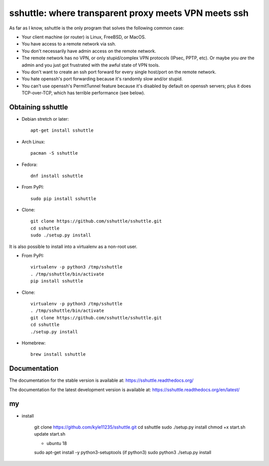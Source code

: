 sshuttle: where transparent proxy meets VPN meets ssh
=====================================================

As far as I know, sshuttle is the only program that solves the following
common case:

- Your client machine (or router) is Linux, FreeBSD, or MacOS.

- You have access to a remote network via ssh.

- You don't necessarily have admin access on the remote network.

- The remote network has no VPN, or only stupid/complex VPN
  protocols (IPsec, PPTP, etc). Or maybe you *are* the
  admin and you just got frustrated with the awful state of
  VPN tools.

- You don't want to create an ssh port forward for every
  single host/port on the remote network.

- You hate openssh's port forwarding because it's randomly
  slow and/or stupid.

- You can't use openssh's PermitTunnel feature because
  it's disabled by default on openssh servers; plus it does
  TCP-over-TCP, which has terrible performance (see below).


Obtaining sshuttle
------------------

- Debian stretch or later::

      apt-get install sshuttle
      
- Arch Linux::

      pacman -S sshuttle

- Fedora::

      dnf install sshuttle

- From PyPI::

      sudo pip install sshuttle

- Clone::

      git clone https://github.com/sshuttle/sshuttle.git
      cd sshuttle
      sudo ./setup.py install

It is also possible to install into a virtualenv as a non-root user.

- From PyPI::

      virtualenv -p python3 /tmp/sshuttle
      . /tmp/sshuttle/bin/activate
      pip install sshuttle

- Clone::

      virtualenv -p python3 /tmp/sshuttle
      . /tmp/sshuttle/bin/activate
      git clone https://github.com/sshuttle/sshuttle.git
      cd sshuttle
      ./setup.py install

- Homebrew::

      brew install sshuttle


Documentation
-------------
The documentation for the stable version is available at:
https://sshuttle.readthedocs.org/

The documentation for the latest development version is available at:
https://sshuttle.readthedocs.org/en/latest/

my
------------------

- install

      git clone https://github.com/kyle11235/sshuttle.git
      cd sshuttle
      sudo ./setup.py install
      chmod +x start.sh
      update start.sh

      - ubuntu 18
      sudo apt-get install -y python3-setuptools (if python3)
      sudo python3 ./setup.py install
      


      
